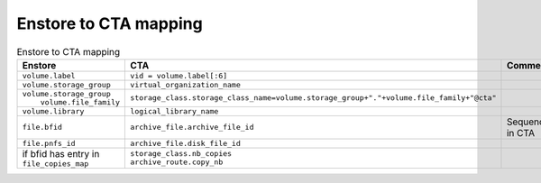 Enstore to CTA mapping
======================

.. list-table:: Enstore to CTA mapping
   :header-rows: 1

   * - Enstore
     - CTA
     - Comment
   * - ``volume.label``
     - ``vid = volume.label[:6]``
     -
   * - ``volume.storage_group``
     - ``virtual_organization_name``
     -
   * - | ``volume.storage_group``
       |  ``volume.file_family``
     - ``storage_class.storage_class_name=volume.storage_group+"."+volume.file_family+"@cta"``
     -
   * - ``volume.library``
     - ``logical_library_name``
     -
   * - ``file.bfid``
     - ``archive_file.archive_file_id``
     - Sequence in CTA
   * - ``file.pnfs_id``
     - ``archive_file.disk_file_id``
     -
   * - | if bfid has entry in
       | ``file_copies_map``
     - | ``storage_class.nb_copies``
       | ``archive_route.copy_nb``
     -
